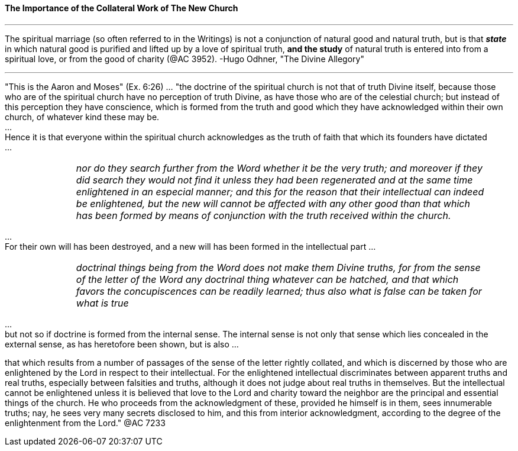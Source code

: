 ==== The Importance of the Collateral Work of The New Church


{empty}

---

The spiritual marriage (so often referred to in the Writings) is not a conjunction of natural good and natural truth, but is that *_state_* in which natural good is purified and lifted up by a love of spiritual truth, *[.underline]#and the study#* of natural truth is entered into from a spiritual love, or from the good of charity (@AC 3952). -Hugo Odhner, "The Divine Allegory"

---

"This is the Aaron and Moses" (Ex. 6:26) ... "the doctrine of the spiritual church is not that of truth Divine itself, because those who are of the spiritual church have no perception of truth Divine, as have those who are of the celestial church; but instead of this perception they have conscience, which is formed from the truth and good which they have acknowledged within their own church, of whatever kind these may be.
 + 
... + 
Hence it is that everyone within the spiritual church acknowledges as the truth of faith that which its founders have dictated
 + 
... + 

[width=95%]
[frame=none]
[grid=none]
[cols="1,>6"]
|===
|
|_nor do they search further from the Word whether it be the very truth; and moreover if they did search they would not find it unless they had been regenerated and at the same time enlightened in an especial manner; and this for the reason that their intellectual can indeed be enlightened, but the new will cannot be affected with any other good than that which has been formed by means of conjunction with the truth received within the church._
|===

{empty}
 ... + 
For their own will has been destroyed, and a new will has been formed in the intellectual part
{empty}
... + 
[width=95%]
[frame=none]
[grid=none]
[cols="1,>6"]
|===
|
|_doctrinal things being from the Word does not make them Divine truths, for from the sense of the letter of the Word any doctrinal thing whatever can be hatched, and that which favors the concupiscences can be readily learned; thus also what is false can be taken for what is true_
|===

{empty} 
... + 
but not so if doctrine is formed from the internal sense. The internal sense is not only that sense which lies concealed in the external sense, as has heretofore been shown, but is also ...

that which results from a number of passages of the sense of the letter rightly collated, and which is discerned by those who are enlightened by the Lord in respect to their intellectual. For the enlightened intellectual discriminates between apparent truths and real truths, especially between falsities and truths, although it does not judge about real truths in themselves. But the intellectual cannot be enlightened unless it is believed that love to the Lord and charity toward the neighbor are the principal and essential things of the church. He who proceeds from the acknowledgment of these, provided he himself is in them, sees innumerable truths; nay, he sees very many secrets disclosed to him, and this from interior acknowledgment, according to the degree of the enlightenment from the Lord." @AC 7233

